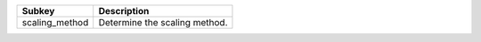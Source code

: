 ============== =============================
Subkey         Description                  
============== =============================
scaling_method Determine the scaling method.
============== =============================